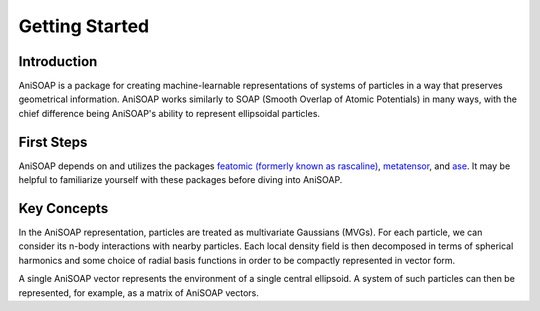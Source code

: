 ===============
Getting Started
===============

Introduction
------------
AniSOAP is a package for creating machine-learnable representations of systems 
of particles in a way that preserves geometrical information.  AniSOAP works 
similarly to SOAP (Smooth Overlap of Atomic Potentials) in many ways, with the 
chief difference being AniSOAP's ability to represent ellipsoidal particles.

First Steps
-----------
AniSOAP depends on and utilizes the packages `featomic (formerly known as rascaline) 
<https://metatensor.github.io/featomic/latest/index.html>`_, `metatensor <https://docs.metatensor.org/latest/index.html>`_,
and `ase <https://wiki.fysik.dtu.dk/ase/index.html>`_.  
It may be helpful to familiarize yourself with these packages before diving into
AniSOAP.

Key Concepts
------------
In the AniSOAP representation, particles are treated as multivariate Gaussians (MVGs).
For each particle, we can consider its n-body interactions with nearby particles.
Each local density field is then decomposed in terms of spherical harmonics and 
some choice of radial basis functions in order to be compactly represented in
vector form.

A single AniSOAP vector represents the environment of a single central ellipsoid.
A system of such particles can then be represented, for example, as a matrix of
AniSOAP vectors.

